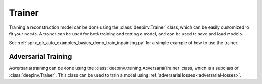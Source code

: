 .. _trainer:

Trainer
=======

Training a reconstruction model can be done using the :class:`deepinv.Trainer` class, which can be easily customized
to fit your needs. A trainer can be used for both training and testing a model, and can be used to save and load models.

See :ref:`sphx_glr_auto_examples_basics_demo_train_inpainting.py` for a simple example of how to use the trainer.


.. _adversarial-networks:

Adversarial Training
--------------------
Adversarial training can be done using the :class:`deepinv.training.AdversarialTrainer` class,
which is a subclass of :class:`deepinv.Trainer`. This class can be used to train a model using
:ref:`adversarial losses <adversarial-losses>`.
